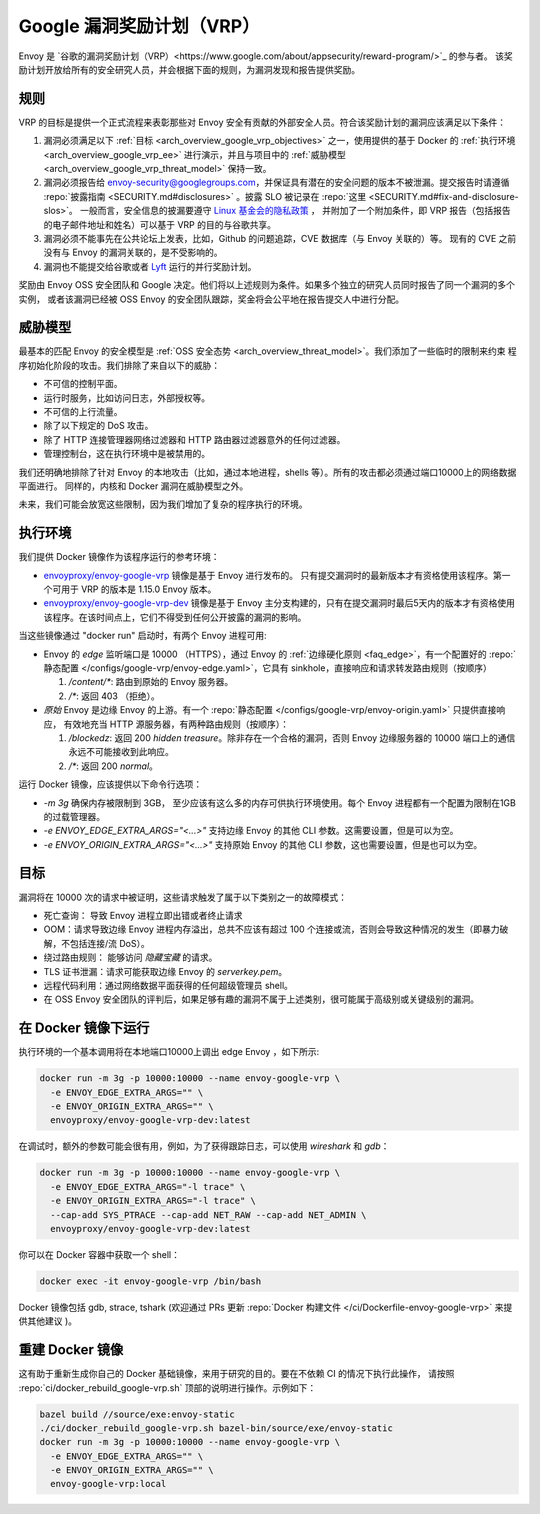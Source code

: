 .. _arch_overview_google_vrp:

Google 漏洞奖励计划（VRP）
=========================================

Envoy 是 `谷歌的漏洞奖励计划（VRP）<https://www.google.com/about/appsecurity/reward-program/>`_ 的参与者。
该奖励计划开放给所有的安全研究人员，并会根据下面的规则，为漏洞发现和报告提供奖励。

.. _arch_overview_google_vrp_rules:

规则
-----

VRP 的目标是提供一个正式流程来表彰那些对 Envoy 安全有贡献的外部安全人员。符合该奖励计划的漏洞应该满足以下条件：

1. 漏洞必须满足以下 :ref:`目标 <arch_overview_google_vrp_objectives>` 之一，使用提供的基于 Docker 的
   :ref:`执行环境 <arch_overview_google_vrp_ee>` 进行演示，并且与项目中的
   :ref:`威胁模型 <arch_overview_google_vrp_threat_model>` 保持一致。

2. 漏洞必须报告给 envoy-security@googlegroups.com，并保证具有潜在的安全问题的版本不被泄漏。提交报告时请遵循
   :repo:`披露指南 <SECURITY.md#disclosures>` 。披露 SLO 被记录在 :repo:`这里 <SECURITY.md#fix-and-disclosure-slos>`。
   一般而言，安全信息的披漏要遵守 `Linux 基金会的隐私政策 <https://www.linuxfoundation.org/privacy/>`_ ，
   并附加了一个附加条件，即 VRP 报告（包括报告的电子邮件地址和姓名）可以基于 VRP 的目的与谷歌共享。

3. 漏洞必须不能事先在公共论坛上发表，比如，Github 的问题追踪，CVE 数据库（与 Envoy 关联的）等。
   现有的 CVE 之前没有与 Envoy 的漏洞关联的，是不受影响的。

4. 漏洞也不能提交给谷歌或者 `Lyft <https://www.lyft.com/security>`_ 运行的并行奖励计划。

奖励由 Envoy OSS 安全团队和 Google 决定。他们将以上述规则为条件。如果多个独立的研究人员同时报告了同一个漏洞的多个实例，
或者该漏洞已经被 OSS Envoy 的安全团队跟踪，奖金将会公平地在报告提交人中进行分配。

.. _arch_overview_google_vrp_threat_model:

威胁模型
---------

最基本的匹配 Envoy 的安全模型是 :ref:`OSS 安全态势 <arch_overview_threat_model>`。我们添加了一些临时的限制来约束
程序初始化阶段的攻击。我们排除了来自以下的威胁：

* 不可信的控制平面。
* 运行时服务，比如访问日志，外部授权等。
* 不可信的上行流量。
* 除了以下规定的 DoS 攻击。
* 除了 HTTP 连接管理器网络过滤器和 HTTP 路由器过滤器意外的任何过滤器。
* 管理控制台，这在执行环境中是被禁用的。

我们还明确地排除了针对 Envoy 的本地攻击（比如，通过本地进程，shells 等）。所有的攻击都必须通过端口10000上的网络数据平面进行。
同样的，内核和 Docker 漏洞在威胁模型之外。

未来，我们可能会放宽这些限制，因为我们增加了复杂的程序执行的环境。

.. _arch_overview_google_vrp_ee:

执行环境
---------------------

我们提供 Docker 镜像作为该程序运行的参考环境：

* `envoyproxy/envoy-google-vrp <https://hub.docker.com/r/envoyproxy/envoy-google-vrp/tags/>`_ 镜像是基于 Envoy 进行发布的。
  只有提交漏洞时的最新版本才有资格使用该程序。第一个可用于 VRP 的版本是 1.15.0 Envoy 版本。

* `envoyproxy/envoy-google-vrp-dev <https://hub.docker.com/r/envoyproxy/envoy-google-vrp-dev/tags/>`_
  镜像是基于 Envoy 主分支构建的，只有在提交漏洞时最后5天内的版本才有资格使用该程序。在该时间点上，它们不得受到任何公开披露的漏洞的影响。

当这些镜像通过 "docker run" 启动时，有两个 Envoy 进程可用:

* Envoy 的 *edge* 监听端口是 10000 （HTTPS），通过 Envoy 的 :ref:`边缘硬化原则 <faq_edge>`，有一个配置好的 :repo:`静态配置
  </configs/google-vrp/envoy-edge.yaml>`，它具有 sinkhole，直接响应和请求转发路由规则（按顺序）

  1. `/content/*`: 路由到原始的 Envoy 服务器。
  2. `/*`: 返回 403 （拒绝）。

* *原始* Envoy 是边缘 Envoy 的上游。有一个 :repo:`静态配置 </configs/google-vrp/envoy-origin.yaml>` 只提供直接响应，
  有效地充当 HTTP 源服务器，有两种路由规则（按顺序）：

  1. `/blockedz`: 返回 200 `hidden treasure`。除非存在一个合格的漏洞，否则 Envoy 边缘服务器的 10000 端口上的通信永远不可能接收到此响应。
  2. `/*`: 返回 200 `normal`。

运行 Docker 镜像，应该提供以下命令行选项：

* `-m 3g` 确保内存被限制到 3GB， 至少应该有这么多的内存可供执行环境使用。每个 Envoy 进程都有一个配置为限制在1GB的过载管理器。

* `-e ENVOY_EDGE_EXTRA_ARGS="<...>"` 支持边缘 Envoy 的其他 CLI 参数。这需要设置，但是可以为空。

* `-e ENVOY_ORIGIN_EXTRA_ARGS="<...>"` 支持原始 Envoy 的其他 CLI 参数，这也需要设置，但是也可以为空。

.. _arch_overview_google_vrp_objectives:

目标
-----

漏洞将在 10000 次的请求中被证明，这些请求触发了属于以下类别之一的故障模式：

* 死亡查询： 导致 Envoy 进程立即出错或者终止请求
* OOM：请求导致边缘 Envoy 进程内存溢出，总共不应该有超过 100 个连接或流，否则会导致这种情况的发生（即暴力破解，不包括连接/流 DoS）。
* 绕过路由规则： 能够访问 `隐藏宝藏` 的请求。
* TLS 证书泄漏：请求可能获取边缘 Envoy 的 `serverkey.pem`。
* 远程代码利用：通过网络数据平面获得的任何超级管理员 shell。
* 在 OSS Envoy 安全团队的评判后，如果足够有趣的漏洞不属于上述类别，很可能属于高级别或关键级别的漏洞。

在 Docker 镜像下运行
---------------------

执行环境的一个基本调用将在本地端口10000上调出 edge Envoy ，如下所示:

.. code-block:: bash

   docker run -m 3g -p 10000:10000 --name envoy-google-vrp \
     -e ENVOY_EDGE_EXTRA_ARGS="" \
     -e ENVOY_ORIGIN_EXTRA_ARGS="" \
     envoyproxy/envoy-google-vrp-dev:latest

在调试时，额外的参数可能会很有用，例如，为了获得跟踪日志，可以使用 `wireshark` 和 `gdb`：

.. code-block:: bash

   docker run -m 3g -p 10000:10000 --name envoy-google-vrp \
     -e ENVOY_EDGE_EXTRA_ARGS="-l trace" \
     -e ENVOY_ORIGIN_EXTRA_ARGS="-l trace" \
     --cap-add SYS_PTRACE --cap-add NET_RAW --cap-add NET_ADMIN \
     envoyproxy/envoy-google-vrp-dev:latest

你可以在 Docker 容器中获取一个 shell：

.. code-block:: bash

  docker exec -it envoy-google-vrp /bin/bash


Docker 镜像包括 gdb, strace, tshark (欢迎通过 PRs 更新
:repo:`Docker 构建文件 </ci/Dockerfile-envoy-google-vrp>` 来提供其他建议
)。

重建 Docker 镜像
-----------------

这有助于重新生成你自己的 Docker 基础镜像，来用于研究的目的。要在不依赖 CI 的情况下执行此操作，
请按照 :repo:`ci/docker_rebuild_google-vrp.sh` 顶部的说明进行操作。示例如下：

.. code-block:: bash

   bazel build //source/exe:envoy-static
   ./ci/docker_rebuild_google-vrp.sh bazel-bin/source/exe/envoy-static
   docker run -m 3g -p 10000:10000 --name envoy-google-vrp \
     -e ENVOY_EDGE_EXTRA_ARGS="" \
     -e ENVOY_ORIGIN_EXTRA_ARGS="" \
     envoy-google-vrp:local
